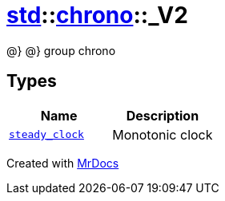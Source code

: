 [#std-chrono-_V2]
= xref:std.adoc[std]::xref:std/chrono.adoc[chrono]::&lowbar;V2
:relfileprefix: ../../
:mrdocs:


@&rcub;
@&rcub; group chrono



== Types
[cols=2]
|===
| Name | Description 

| xref:std/chrono/_V2/steady_clock.adoc[`steady&lowbar;clock`] 
| Monotonic clock

|===



[.small]#Created with https://www.mrdocs.com[MrDocs]#
